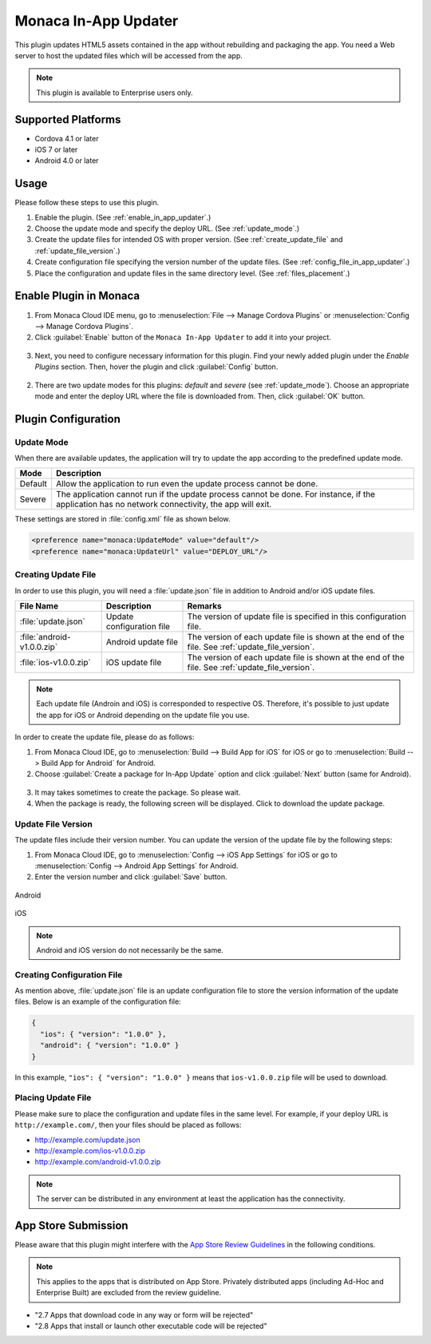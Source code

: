 .. _inapp_updater_plugin:

-------------------------------------------
Monaca In-App Updater
-------------------------------------------


This plugin updates HTML5 assets contained in the app without rebuilding and packaging the app. You need a Web server to host the updated files which will be accessed from the app.

.. note:: This plugin is available to Enterprise users only.

Supported Platforms
==========================

- Cordova 4.1 or later
- iOS 7 or later
- Android 4.0 or later


Usage
=========

Please follow these steps to use this plugin.

1. Enable the plugin. (See :ref:`enable_in_app_updater`.)

2. Choose the update mode and specify the deploy URL. (See :ref:`update_mode`.) 

3. Create the update files for intended OS with proper version. (See :ref:`create_update_file` and :ref:`update_file_version`.)

4. Create configuration file specifying the version number of the update files. (See :ref:`config_file_in_app_updater`.)

5. Place the configuration and update files in the same directory level. (See :ref:`files_placement`.)


.. _enable_in_app_updater:


Enable Plugin in Monaca
===========================

1. From Monaca Cloud IDE menu, go to :menuselection:`File --> Manage Cordova Plugins` or :menuselection:`Config --> Manage Cordova Plugins`.

2. Click :guilabel:`Enable` button of the ``Monaca In-App Updater`` to add it into your project.

  .. image:: images/in-app_updater/1.png  
         :width: 700px

3. Next, you need to configure necessary information for this plugin. Find your newly added plugin under the *Enable Plugins* section. Then, hover the plugin and click :guilabel:`Config` button.

  .. image:: images/in-app_updater/2.png
      :width: 700px
    
2. There are two update modes for this plugins: `default` and `severe` (see :ref:`update_mode`). Choose an appropriate mode and enter the deploy URL where the file is downloaded from. Then, click :guilabel:`OK` button.

  .. image:: images/in-app_updater/3.png
      :width: 400px



Plugin Configuration
===============================

.. _update_mode:

Update Mode
^^^^^^^^^^^^^^^^^^^^^

When there are available updates, the application will try to update the app according to the predefined update mode. 

=============== ===============================================================================================================================================
Mode             Description                                                                                    
=============== ===============================================================================================================================================
Default          Allow the application to run even the update process cannot be done.
Severe           The application cannot run if the update process cannot be done. For instance, if the application has no network connectivity, the app will exit.
=============== ===============================================================================================================================================

These settings are stored in :file:`config.xml` file as shown below.

.. code-block:: javascript
                                  
  <preference name="monaca:UpdateMode" value="default"/>
  <preference name="monaca:UpdateUrl" value="DEPLOY_URL"/>


.. _create_update_file: 

Creating Update File
^^^^^^^^^^^^^^^^^^^^^^^^^^^^

In order to use this plugin, you will need a :file:`update.json` file in addition to Android and/or iOS update files.

=============================== ============================ ===================================================================================================
File Name                        Description                  Remarks
=============================== ============================ ===================================================================================================
:file:`update.json`              Update configuration file    The version of update file is specified in this configuration file.
:file:`android-v1.0.0.zip`       Android update file          The version of each update file is shown at the end of the file. See :ref:`update_file_version`.
:file:`ios-v1.0.0.zip`           iOS update file              The version of each update file is shown at the end of the file. See :ref:`update_file_version`.
=============================== ============================ ===================================================================================================

.. note:: Each update file (Androin and iOS) is corresponded to respective OS. Therefore, it's possible to just update the app for iOS or Android depending on the update file you use.

In order to create the update file, please do as follows:

1. From Monaca Cloud IDE, go to :menuselection:`Build --> Build App for iOS` for iOS or go to :menuselection:`Build --> Build App for Android` for Android.

2. Choose :guilabel:`Create a package for In-App Update` option and click :guilabel:`Next` button (same for Android).

  .. image:: images/in-app_updater/4.png
      :width: 500px

3. It may takes sometimes to create the package. So please wait.

4. When the package is ready, the following screen will be displayed. Click to download the update package.

  .. image:: images/in-app_updater/5.png
      :width: 400px


.. _update_file_version:

Update File Version
^^^^^^^^^^^^^^^^^^^^^^^^^^^^^^^^^^^^^^^^^^^^^^

The update files include their version number. You can update the version of the update file by the following steps:

1. From Monaca Cloud IDE, go to :menuselection:`Config --> iOS App Settings` for iOS or go to :menuselection:`Config --> Android App Settings` for Android.

2. Enter the version number and click :guilabel:`Save` button.

.. figure:: images/in-app_updater/6.png
    :width: 500px
    :align: center

    Android

.. figure:: images/in-app_updater/7.png
    :width: 500px
    :align: center

    iOS


.. note:: Android and iOS version do not necessarily be the same.

.. _config_file_in_app_updater:

Creating Configuration File
^^^^^^^^^^^^^^^^^^^^^^^^^^^^^

As mention above, :file:`update.json` file is an update configuration file to store the version information of the update files. Below is an example of the configuration file:

.. code-block:: javascript
                                  
  {
    "ios": { "version": "1.0.0" }, 
    "android": { "version": "1.0.0" }
  }

In this example, ``"ios": { "version": "1.0.0" }`` means that ``ios-v1.0.0.zip`` file will be used to download.


.. _files_placement:

Placing Update File
^^^^^^^^^^^^^^^^^^^^^^

Please make sure to place the configuration and update files in the same level. For example, if your deploy URL is ``http://example.com/``, then your files should be placed as follows:

- http://example.com/update.json 
- http://example.com/ios-v1.0.0.zip 
- http://example.com/android-v1.0.0.zip

.. note:: The server can be distributed in any environment at least the application has the connectivity.

App Store Submission
=============================

Please aware that this plugin might interfere with the `App Store Review Guidelines <https://developer.apple.com/app-store/review/guidelines/#functionality>`_ in the following conditions.

.. note:: This applies to the apps that is distributed on App Store. Privately distributed apps (including Ad-Hoc and Enterprise Built) are excluded from the review guideline.

- "2.7 Apps that download code in any way or form will be rejected"

- "2.8 Apps that install or launch other executable code will be rejected"

.. seealso::

  *See Also*

  - :ref:`third_party_cordova_index`
  - :ref:`cordova_core_plugins`
